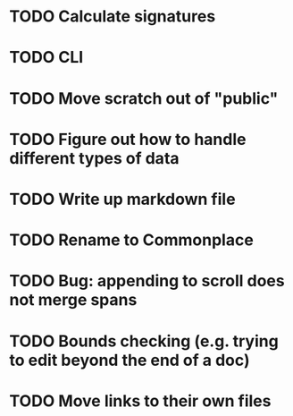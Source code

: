 * TODO Calculate signatures
* TODO CLI
* TODO Move scratch out of "public"
* TODO Figure out how to handle different types of data
* TODO Write up markdown file
* TODO Rename to Commonplace
* TODO Bug: appending to scroll does not merge spans
* TODO Bounds checking (e.g. trying to edit beyond the end of a doc)
* TODO Move links to their own files
